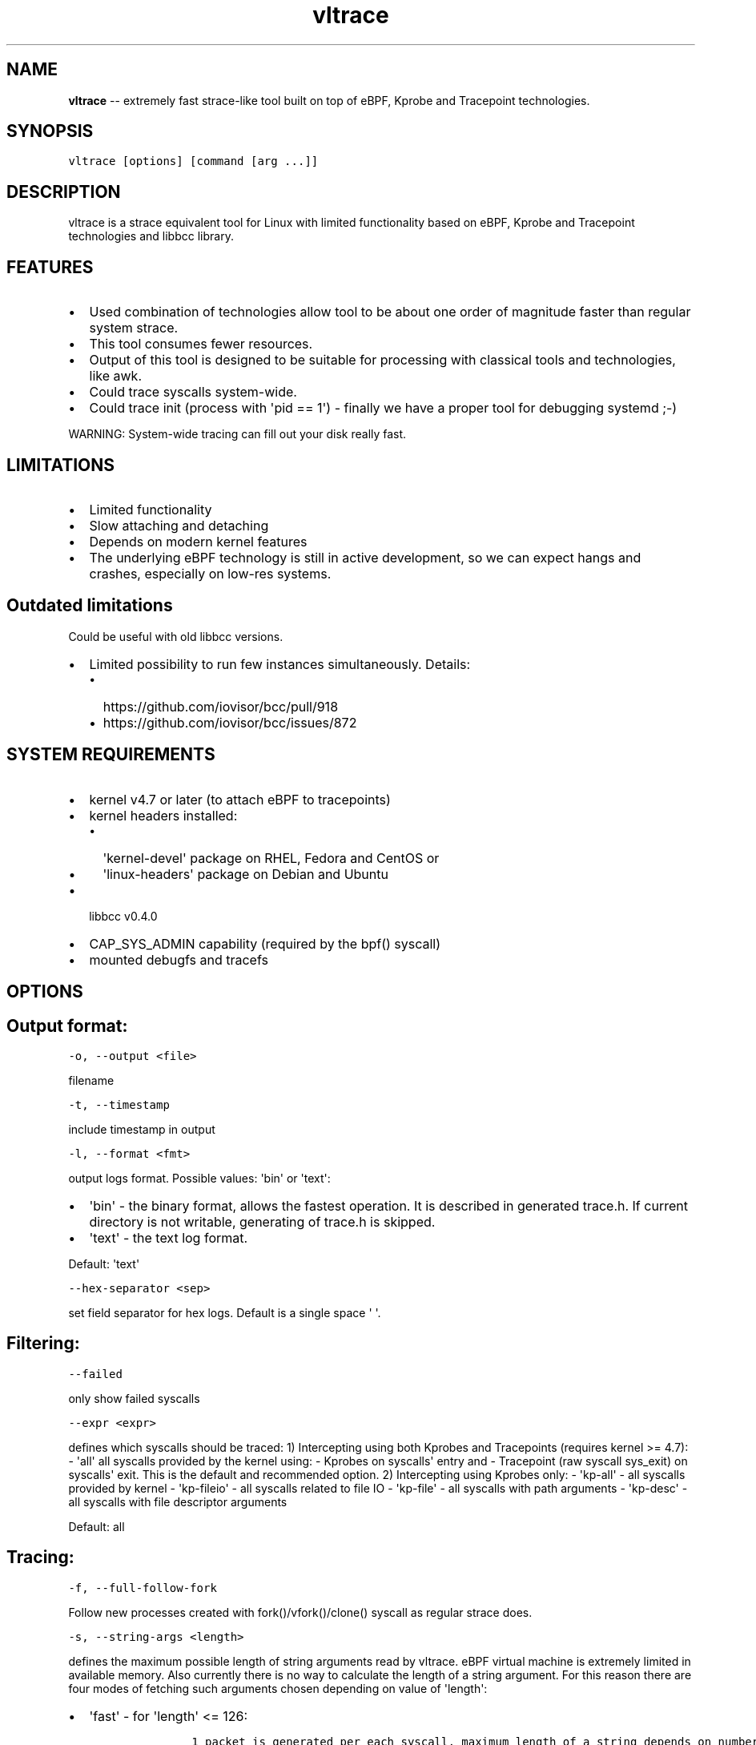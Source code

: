 .\" Automatically generated by Pandoc 1.19.1
.\"
.TH "vltrace" "1" "" "" "" ""
.hy
.\" Copyright 2016-2017, Intel Corporation
.\"
.\" Redistribution and use in source and binary forms, with or without
.\" modification, are permitted provided that the following conditions
.\" are met:
.\"
.\"     * Redistributions of source code must retain the above copyright
.\"       notice, this list of conditions and the following disclaimer.
.\"
.\"     * Redistributions in binary form must reproduce the above copyright
.\"       notice, this list of conditions and the following disclaimer in
.\"       the documentation and/or other materials provided with the
.\"       distribution.
.\"
.\"     * Neither the name of the copyright holder nor the names of its
.\"       contributors may be used to endorse or promote products derived
.\"       from this software without specific prior written permission.
.\"
.\" THIS SOFTWARE IS PROVIDED BY THE COPYRIGHT HOLDERS AND CONTRIBUTORS
.\" "AS IS" AND ANY EXPRESS OR IMPLIED WARRANTIES, INCLUDING, BUT NOT
.\" LIMITED TO, THE IMPLIED WARRANTIES OF MERCHANTABILITY AND FITNESS FOR
.\" A PARTICULAR PURPOSE ARE DISCLAIMED. IN NO EVENT SHALL THE COPYRIGHT
.\" OWNER OR CONTRIBUTORS BE LIABLE FOR ANY DIRECT, INDIRECT, INCIDENTAL,
.\" SPECIAL, EXEMPLARY, OR CONSEQUENTIAL DAMAGES (INCLUDING, BUT NOT
.\" LIMITED TO, PROCUREMENT OF SUBSTITUTE GOODS OR SERVICES; LOSS OF USE,
.\" DATA, OR PROFITS; OR BUSINESS INTERRUPTION) HOWEVER CAUSED AND ON ANY
.\" THEORY OF LIABILITY, WHETHER IN CONTRACT, STRICT LIABILITY, OR TORT
.\" (INCLUDING NEGLIGENCE OR OTHERWISE) ARISING IN ANY WAY OUT OF THE USE
.\" OF THIS SOFTWARE, EVEN IF ADVISED OF THE POSSIBILITY OF SUCH DAMAGE.
.SH NAME
.PP
\f[B]vltrace\f[] \-\- extremely fast strace\-like tool built on top of
eBPF, Kprobe and Tracepoint technologies.
.SH SYNOPSIS
.PP
\f[C]vltrace\ [options]\ [command\ [arg\ ...]]\f[]
.SH DESCRIPTION
.PP
vltrace is a strace equivalent tool for Linux with limited functionality
based on eBPF, Kprobe and Tracepoint technologies and libbcc library.
.SH FEATURES
.IP \[bu] 2
Used combination of technologies allow tool to be about one order of
magnitude faster than regular system strace.
.IP \[bu] 2
This tool consumes fewer resources.
.IP \[bu] 2
Output of this tool is designed to be suitable for processing with
classical tools and technologies, like awk.
.IP \[bu] 2
Could trace syscalls system\-wide.
.IP \[bu] 2
Could trace init (process with \[aq]pid == 1\[aq]) \- finally we have a
proper tool for debugging systemd ;\-)
.PP
WARNING: System\-wide tracing can fill out your disk really fast.
.SH LIMITATIONS
.IP \[bu] 2
Limited functionality
.IP \[bu] 2
Slow attaching and detaching
.IP \[bu] 2
Depends on modern kernel features
.IP \[bu] 2
The underlying eBPF technology is still in active development, so we can
expect hangs and crashes, especially on low\-res systems.
.SH Outdated limitations
.PP
Could be useful with old libbcc versions.
.IP \[bu] 2
Limited possibility to run few instances simultaneously.
Details:
.RS 2
.IP \[bu] 2
https://github.com/iovisor/bcc/pull/918
.IP \[bu] 2
https://github.com/iovisor/bcc/issues/872
.RE
.SH SYSTEM REQUIREMENTS
.IP \[bu] 2
kernel v4.7 or later (to attach eBPF to tracepoints)
.IP \[bu] 2
kernel headers installed:
.RS 2
.IP \[bu] 2
\[aq]kernel\-devel\[aq] package on RHEL, Fedora and CentOS or
.IP \[bu] 2
\[aq]linux\-headers\[aq] package on Debian and Ubuntu
.RE
.IP \[bu] 2
libbcc v0.4.0
.IP \[bu] 2
CAP_SYS_ADMIN capability (required by the bpf() syscall)
.IP \[bu] 2
mounted debugfs and tracefs
.SH OPTIONS
.SH Output format:
.PP
\f[C]\-o,\ \-\-output\ <file>\f[]
.PP
filename
.PP
\f[C]\-t,\ \-\-timestamp\f[]
.PP
include timestamp in output
.PP
\f[C]\-l,\ \-\-format\ <fmt>\f[]
.PP
output logs format.
Possible values: \[aq]bin\[aq] or \[aq]text\[aq]:
.IP \[bu] 2
\[aq]bin\[aq] \- the binary format, allows the fastest operation.
It is described in generated trace.h.
If current directory is not writable, generating of trace.h is skipped.
.IP \[bu] 2
\[aq]text\[aq] \- the text log format.
.PP
Default: \[aq]text\[aq]
.PP
\f[C]\-\-hex\-separator\ <sep>\f[]
.PP
set field separator for hex logs.
Default is a single space \[aq] \[aq].
.SH Filtering:
.PP
\f[C]\-\-failed\f[]
.PP
only show failed syscalls
.PP
\f[C]\-\-expr\ <expr>\f[]
.PP
defines which syscalls should be traced: 1) Intercepting using both
Kprobes and Tracepoints (requires kernel >= 4.7): \- \[aq]all\[aq] all
syscalls provided by the kernel using: \- Kprobes on syscalls\[aq] entry
and \- Tracepoint (raw syscall sys_exit) on syscalls\[aq] exit.
This is the default and recommended option.
2) Intercepting using Kprobes only: \- \[aq]kp\-all\[aq] \- all syscalls
provided by kernel \- \[aq]kp\-fileio\[aq] \- all syscalls related to
file IO \- \[aq]kp\-file\[aq] \- all syscalls with path arguments \-
\[aq]kp\-desc\[aq] \- all syscalls with file descriptor arguments
.PP
Default: all
.SH Tracing:
.PP
\f[C]\-f,\ \-\-full\-follow\-fork\f[]
.PP
Follow new processes created with fork()/vfork()/clone() syscall as
regular strace does.
.PP
\f[C]\-s,\ \-\-string\-args\ <length>\f[]
.PP
defines the maximum possible length of string arguments read by vltrace.
eBPF virtual machine is extremely limited in available memory.
Also currently there is no way to calculate the length of a string
argument.
For this reason there are four modes of fetching such arguments chosen
depending on value of \[aq]length\[aq]:
.IP \[bu] 2
\[aq]fast\[aq] \- for \[aq]length\[aq] <= 126:
.RS 2
.IP
.nf
\f[C]
\ \ \ \ \ \ 1\ packet\ is\ generated\ per\ each\ syscall,\ maximum\ length\ of\ a\ string\ depends\ on\ number\ of\ string\ arguments\ in\ the\ syscall:
\ \ \ \ \ \ \-\ 1\ string\ argument\ \ =\ 382,
\ \ \ \ \ \ \-\ 2\ string\ arguments\ =\ 190,
\ \ \ \ \ \ \-\ 3\ string\ arguments\ =\ 126,
\ \ \ \ \ \ This\ is\ the\ fastest\ mode.
\f[]
.fi
.RE
.IP \[bu] 2
\[aq]packet\[aq] \- for \[aq]length\[aq] <= 382:
.RS 2
.IP
.nf
\f[C]
\ \ \ \ \ \ 1\ packet\ is\ generated\ per\ each\ string\ argument,\ maximum\ length\ of\ a\ string\ is\ 382.
\f[]
.fi
.RE
.IP \[bu] 2
\[aq]const\[aq] \- for \[aq]length\[aq] > 382 and kernel version < 4.11:
.RS 2
.IP
.nf
\f[C]
\ \ \ \ \ \ Constant\ number\ N\ of\ packets\ is\ generated\ per\ each\ string\ argument,\ counted\ depending\ on\ value\ of\ \[aq]length\[aq].
\ \ \ \ \ \ Maximum\ length\ of\ a\ string\ is\ the\ smallest\ value\ of\ (N\ *\ 383\ \-\ 1)\ that\ is\ greater\ or\ equal\ to\ \[aq]length\[aq].
\f[]
.fi
.RE
.IP \[bu] 2
\[aq]full\[aq] \- for \[aq]length\[aq] > 382 and kernel version >= 4.11:
.RS 2
.IP
.nf
\f[C]
\ \ \ \ \ \ Variable\ number\ N\ of\ packets\ is\ generated\ per\ each\ string\ argument,\ depending\ on\ the\ actual\ length\ of\ each\ string\ argument.
\ \ \ \ \ \ Maximum\ length\ of\ a\ string\ is\ the\ smallest\ value\ of\ (N\ *\ 383\ \-\ 1)\ that\ is\ greater\ or\ equal\ to\ \[aq]length\[aq].
\f[]
.fi
.RE
.PP
Default: fast
.SH Startup:
.PP
\f[C]\-p,\ \-\-pid\ <PID>\f[]
.PP
trace the process with this PID only.
It excludes the \f[C]command\f[] argument: the process to be traced can
be defined by exactly one of the options: \[aq]command\[aq] or this one.
Press (CTRL\-C) to send interrupt signal to exit.
Note:
.IP
.nf
\f[C]
\-p\ "`pidof\ PROG`"
\f[]
.fi
.PP
syntax.
.PP
\f[C]\-\-ebpf\-src\-dir\ <dir>\f[]
.PP
Enable checking of updated ebpf templates in directory <dir>.
.SH Miscellaneous:
.PP
\f[C]\-d,\ \-\-debug\f[]
.PP
enable debug output
.PP
\f[C]\-h,\ \-\-help\f[]
.PP
print help
.PP
\f[C]\-\-list\f[]
.PP
Print a list of all traceable syscalls of the running kernel.
.PP
\f[C]\-\-ll\-list\f[]
.PP
Print a list of all traceable low\-level funcs of the running kernel.
.PP
WARNING: really long.
~45000 functions for 4.4 kernel.
.PP
\f[C]\-\-builtin\-list\f[]
.PP
Print a list of all known syscalls.
.SH CONFIGURATION
.PP
** System configuration **
.IP "1." 3
You should provide permissions to access tracefs for final user
according to your distro documentation.
Some of possible options:
.RS 4
.IP \[bu] 2
In /etc/fstab add mode=755 option for debugfs AND tracefs.
.IP \[bu] 2
Use sudo
.RE
.IP "2." 3
It\[aq]s a good idea to put this command in init scripts such as
local.rc:
.RS 4
.PP
echo 1 > /proc/sys/net/core/bpf_jit_enable
.PP
It will significantly improve performance and avoid \[aq]Lost
events\[aq]
.RE
.IP "3." 3
You should increase "Open File Limit" according to your distro
documentation.
Few common ways you can find in this instruction:
.RS 4
.PP
https://easyengine.io/tutorials/linux/increase\-open\-files\-limit/
.RE
.IP "4." 3
Kernel headers for running kernel should be installed.
.IP "5." 3
CAP_SYS_ADMIN capability should be provided for user for bpf() syscall.
.SH EXAMPLES
.SH Example output:
.PP
# ./vltrace \-l hex
.PP
\&./vltrace \-l hex
.PP
PID ERR RES SYSCALL ARG1 ARG2 ARG3 AUX_DATA
.PP
0000000000000AFD 000000000000000B FFFFFFFFFFFFFFFF read 0000000000000005
.PP
0000000000000427 0000000000000000 0000000000000020 read 000000000000000A
.PP
0000000000000B3D 0000000000000000 0000000000000001 write
000000000000001C
.PP
0000000000000B11 0000000000000000 0000000000000001 read 000000000000001B
.PP
0000000000000427 0000000000000000 0000000000000020 read 000000000000000A
.PP
0000000000000B3D 0000000000000000 0000000000000001 write
000000000000001C
.PP
0000000000000B11 0000000000000000 0000000000000001 read 000000000000001B
.PP
0000000000000B3D 0000000000000000 0000000000000001 write
000000000000001C
.PP
0000000000000B11 0000000000000000 0000000000000001 read 000000000000001B
.PP
0000000000000B3D 0000000000000000 0000000000000001 write
000000000000001C
.PP
0000000000000B11 0000000000000000 0000000000000001 read 000000000000001B
.PP
\&...
.PP
^C
.PP
#
.SH The \-p option can be used to filter on a PID, which is filtered
in\-kernel.
.PP
Here \-t option is used to print timestamps:
.PP
# ./vltrace \-l hex \-tp 2833
.PP
\&./vltrace \-l hex \-tp 2833 PID TIME(usec) ERR RES SYSCALL ARG1 ARG2
ARG3 AUX_DATA
.PP
0000000000000B11 0000000000000000 0000000000000000 0000000000000001 read
000000000000001B
.PP
0000000000000B11 0000000000004047 0000000000000000 0000000000000001 read
000000000000001B
.PP
0000000000000B11 0000000000008347 0000000000000000 0000000000000001 read
000000000000001B
.PP
0000000000000B11 000000000000C120 0000000000000000 0000000000000001 read
000000000000001B
.PP
0000000000000B11 000000000000C287 0000000000000000 0000000000000001 read
000000000000001B
.PP
0000000000000B11 000000000000C508 0000000000000000 0000000000000001 read
000000000000001B
.PP
0000000000000B11 0000000000010548 0000000000000000 0000000000000001 read
000000000000001B
.PP
0000000000000B11 00000000000144A4 0000000000000000 0000000000000001 read
000000000000001B
.PP
\&...
.PP
^C
.PP
#
.SH The \-X option only prints failed syscalls:
.PP
# ./vltrace \-l hex \-X mkdir .
.PP
\&./vltrace \-l hex \-X mkdir .
.PP
PID ERR RES SYSCALL ARG1 ARG2 ARG3 AUX_DATA
.PP
000000000000441A 0000000000000002 FFFFFFFFFFFFFFFF open
/usr/share/locale/en_US/LC_MESSAGES/coreutils.mo mkdir
.PP
000000000000441A 0000000000000002 FFFFFFFFFFFFFFFF open
/usr/share/locale/en/LC_MESSAGES/coreutils.mo mkdir
.PP
000000000000441A 0000000000000002 FFFFFFFFFFFFFFFF open
/usr/share/locale\-langpack/en_US/LC_MESSAGES/coreutils.mo mkdir
.PP
000000000000441A 0000000000000002 FFFFFFFFFFFFFFFF open
/usr/lib/x86_64\-linux\-gnu/charset.alias mkdir
.PP
000000000000441A 0000000000000002 FFFFFFFFFFFFFFFF open
/usr/share/locale/en_US/LC_MESSAGES/libc.mo mkdir
.PP
000000000000441A 0000000000000002 FFFFFFFFFFFFFFFF open
/usr/share/locale/en/LC_MESSAGES/libc.mo mkdir
.PP
000000000000441A 0000000000000002 FFFFFFFFFFFFFFFF open
/usr/share/locale\-langpack/en_US/LC_MESSAGES/libc.mo mkdir
.PP
000000000000441A 0000000000000002 FFFFFFFFFFFFFFFF open
/usr/share/locale\-langpack/en/LC_MESSAGES/libc.mo mkdir
.PP
#
.PP
The ERR column is the system error number.
Error number 2 is ENOENT: no such file or directory.
.SH SEE ALSO
.PP
\f[B]strace\f[](1), \f[B]bpf\f[](2),
\f[B]<https://github.com/pmem/vltrace>\f[].
.PP
Also Documentation/networking/filter.txt in kernel sources.
